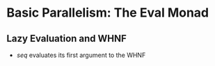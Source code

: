 * Basic Parallelism: The Eval Monad
** Lazy Evaluation and WHNF
   - /seq/ evaluates its first argument to the WHNF
